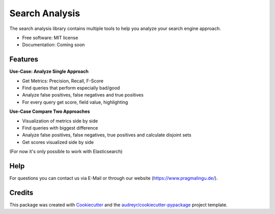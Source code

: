 ===============
Search Analysis
===============


.. image:: https://img.shields.io/pypi/v/search_analysis.svg
        :target: https://pypi.python.org/pypi/search_analysis

.. image:: https://img.shields.io/travis/pragmalingu/search_analysis.svg
        :target: https://travis-ci.com/pragmalingu/search_analysis

.. image:: https://readthedocs.org/projects/search-analysis/badge/?version=latest
        :target: https://search-analysis.readthedocs.io/en/latest/?version=latest
        :alt: Documentation Status




The search analysis library contains multiple tools to help you analyze your search engine approach.


* Free software: MIT license
* Documentation: Coming soon


Features
--------

**Use-Case: Analyze Single Approach**

* Get Metrics: Precision, Recall, F-Score
* Find queries that perform especially bad/good
* Analyze false positives, false negatives and true positives
* For every query get score, field value, highlighting

**Use-Case Compare Two Approaches**

* Visualization of metrics side by side
* Find queries with biggest difference
* Analyze false positives, false negatives, true positives and calculate disjoint sets
* Get scores visualized side by side

(For now it's only possible to work with Elasticsearch)


Help
------------

For questions you can contact us via E-Mail or through our website (https://www.pragmalingu.de/).

Credits
-------

This package was created with Cookiecutter_ and the `audreyr/cookiecutter-pypackage`_ project template.

.. _Cookiecutter: https://github.com/audreyr/cookiecutter
.. _`audreyr/cookiecutter-pypackage`: https://github.com/audreyr/cookiecutter-pypackage
